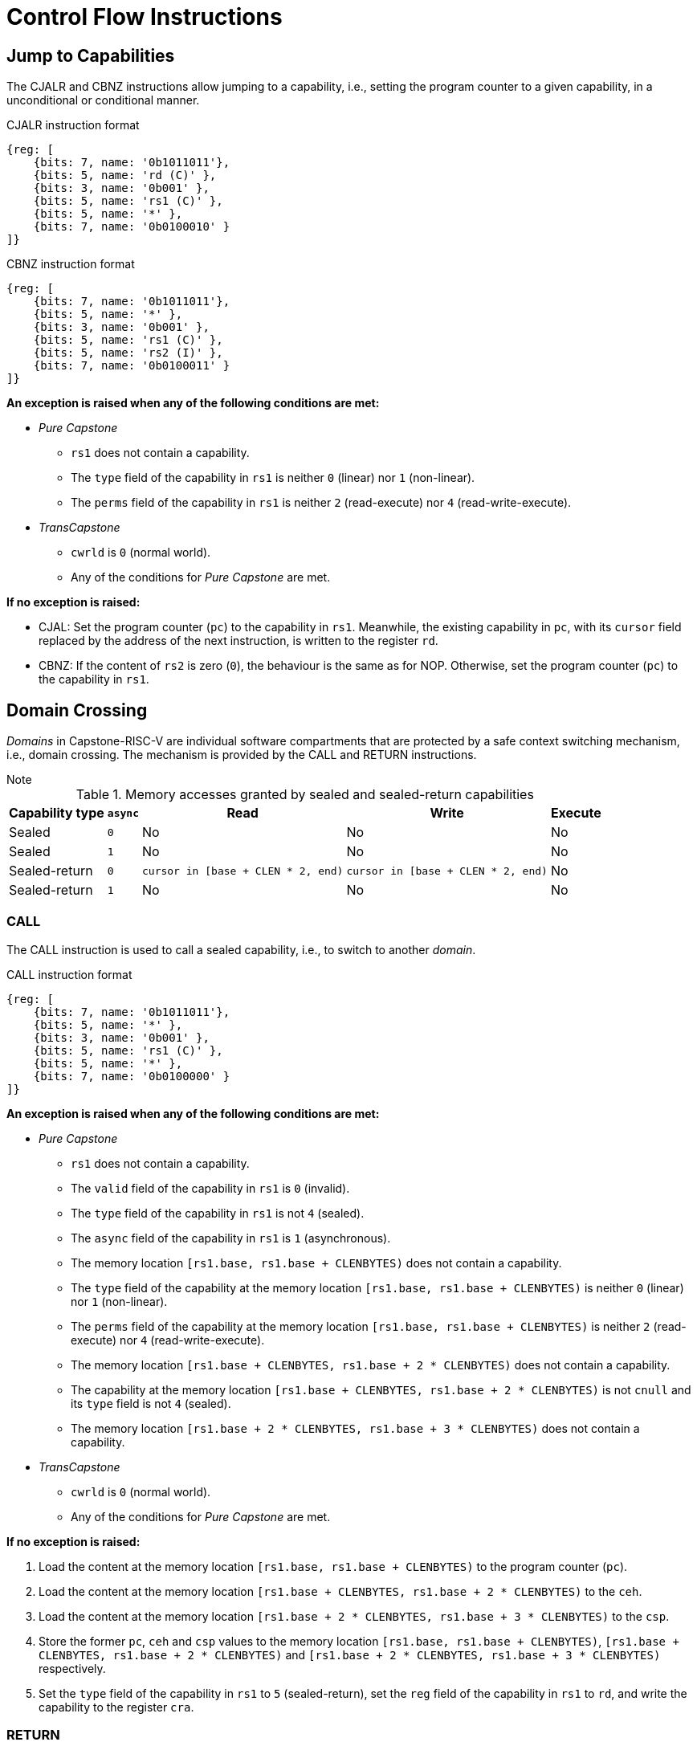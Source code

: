:reproducible:

= Control Flow Instructions

[#jmp-cap]
== Jump to Capabilities

The CJALR and CBNZ instructions allow jumping to a capability,
i.e., setting the program counter to a given capability,
in a unconditional or conditional manner.

.CJALR instruction format
[wavedrom,,svg]
....
{reg: [
    {bits: 7, name: '0b1011011'},
    {bits: 5, name: 'rd (C)' },
    {bits: 3, name: '0b001' },
    {bits: 5, name: 'rs1 (C)' },
    {bits: 5, name: '*' },
    {bits: 7, name: '0b0100010' }
]}
....

.CBNZ instruction format
[wavedrom,,svg]
....
{reg: [
    {bits: 7, name: '0b1011011'},
    {bits: 5, name: '*' },
    {bits: 3, name: '0b001' },
    {bits: 5, name: 'rs1 (C)' },
    {bits: 5, name: 'rs2 (I)' },
    {bits: 7, name: '0b0100011' }
]}
....

*An exception is raised when any of the following conditions are met:*

* _Pure Capstone_
** `rs1` does not contain a capability.
** The `type` field of the capability in `rs1` is neither `0` (linear) nor `1` (non-linear).
** The `perms` field of the capability in `rs1` is neither `2` (read-execute) nor `4` (read-write-execute).
* _TransCapstone_
** `cwrld` is `0` (normal world).
** Any of the conditions for _Pure Capstone_ are met.

*If no exception is raised:*

* CJAL: Set the program counter (`pc`) to the capability in `rs1`. Meanwhile, the existing
capability in `pc`, with its `cursor` field replaced by the address of the next instruction,
is written to the register `rd`.
* CBNZ: If the content of `rs2` is zero (`0`), the behaviour is the same as for NOP.
Otherwise, set the program counter (`pc`) to the capability in `rs1`.

[#domain-cross]
== Domain Crossing

_Domains_ in Capstone-RISC-V are individual software compartments that
are protected by a safe context switching mechanism, i.e., domain crossing.
The mechanism is provided by the CALL and RETURN instructions.

.Note
****

.Memory accesses granted by sealed and sealed-return capabilities
[%header%autowidth.stretch]
|===
| Capability type | `async` | Read | Write | Execute
| Sealed | `0` | No | No | No
| Sealed | `1` | No | No | No
| Sealed-return | `0` | `cursor in [base + CLEN * 2, end)` | `cursor in [base + CLEN * 2, end)` | No
| Sealed-return | `1` | No | No | No
|===

****

=== CALL

The CALL instruction is used to call a sealed capability, i.e., to switch to another _domain_.

.CALL instruction format
[wavedrom,,svg]
....
{reg: [
    {bits: 7, name: '0b1011011'},
    {bits: 5, name: '*' },
    {bits: 3, name: '0b001' },
    {bits: 5, name: 'rs1 (C)' },
    {bits: 5, name: '*' },
    {bits: 7, name: '0b0100000' }
]}
....

*An exception is raised when any of the following conditions are met:*

* _Pure Capstone_
** `rs1` does not contain a capability.
** The `valid` field of the capability in `rs1` is `0` (invalid).
** The `type` field of the capability in `rs1` is not `4` (sealed).
** The `async` field of the capability in `rs1` is `1` (asynchronous).
** The memory location `[rs1.base, rs1.base + CLENBYTES)` does not contain a capability.
** The `type` field of the capability at the memory location `[rs1.base, rs1.base + CLENBYTES)`
is neither `0` (linear) nor `1` (non-linear).
** The `perms` field of the capability at the memory location `[rs1.base, rs1.base + CLENBYTES)`
is neither `2` (read-execute) nor `4` (read-write-execute).
** The memory location `[rs1.base + CLENBYTES, rs1.base + 2 * CLENBYTES)` does not contain a capability.
** The capability at the memory location `[rs1.base + CLENBYTES, rs1.base + 2 * CLENBYTES)` is not `cnull`
and its `type` field is not `4` (sealed).
** The memory location `[rs1.base + 2 * CLENBYTES, rs1.base + 3 * CLENBYTES)` does not contain a capability.
* _TransCapstone_
** `cwrld` is `0` (normal world).
** Any of the conditions for _Pure Capstone_ are met.

*If no exception is raised:*

. Load the content at the memory location `[rs1.base, rs1.base + CLENBYTES)` to the program counter (`pc`).
. Load the content at the memory location `[rs1.base + CLENBYTES, rs1.base + 2 * CLENBYTES)` to the `ceh`.
. Load the content at the memory location `[rs1.base + 2 * CLENBYTES, rs1.base + 3 * CLENBYTES)` to the `csp`.
. Store the former `pc`, `ceh` and `csp` values to the memory location `[rs1.base, rs1.base + CLENBYTES)`,
`[rs1.base + CLENBYTES, rs1.base + 2 * CLENBYTES)` and `[rs1.base + 2 * CLENBYTES, rs1.base + 3 * CLENBYTES)`
respectively.
. Set the `type` field of the capability in `rs1` to `5` (sealed-return), set the `reg` field of the
capability in `rs1` to `rd`, and write the capability to the register `cra`.

=== RETURN

.RETURN instruction format
[wavedrom,,svg]
....
{reg: [
    {bits: 7, name: '0b1011011'},
    {bits: 5, name: '*' },
    {bits: 3, name: '0b001' },
    {bits: 5, name: 'rs1 (C)' },
    {bits: 5, name: 'rs2 (I)' },
    {bits: 7, name: '0b0100001' }
]}
....

*An exception is raised when any of the following conditions are met:*

* _Pure Capstone_
** `rs1` does not contain a capability.
** The `valid` field of the capability in `rs1` is `0` (invalid).
** The `type` field of the capability in `rs1` is not `5` (sealed-return).
** The `async` field of the capability in `rs1` is `1` (asynchronous).
** `rs2` does not contain an integer.
* _TransCapstone_
** `cwrld` is `0` (normal world).
** Any of the conditions for _Pure Capstone_ are met.

*If no exception is raised:*

*When `rs1.asyc = 0` (synchronous):*

. Load the content at the memory location `[base, base + CLENBYTES)`,
where `base` is the `base` field of the capability in `rs1`, to the program counter (`pc`).
. Load the content at the memory location `[base + CLENBYTES, base + 2 * CLENBYTES)`,
where `base` is the `base` field of the capability in `rs1`, to the stack pointer (`sp`).
. Write the old `pc` value with the `cursor` field replaced with the content of `rs2` to
the memory location `[base, base + CLENBYTES)`.
// . For `i = 1, 2, ..., count`, store the content of `x[i]` (the `i`-th general-purpose register)
// to the memory location
// `[base + i * CLENBYTES, base + (i + 1) * CLENBYTES)`, where `count` is the `count` field of the capability in `rs1`.
. Set the `type` field of the capability in `rs1` to `4` (sealed), and write the
capability to the register `x[reg]` where `reg` is the `reg` field of the capability in `rs1`.

*When `rs1.async = 1` (asynchronous):*

. Load the content at the memory location `[base, base + CLENBYTES)`,
where `base` is the `base` field of the capability in `rs1`, to the program counter (`pc`).
. For `i = 1, 2, ..., 31`, load the content at the memory location
`[base + i * CLENBYTES, base + (i + 1) * CLENBYTES)`, to `x[i]` (the `i`-th general-purpose register).
. Write the old `pc` value with the `cursor` field replaced with the content of `rs2` to
the memory location `[base, base + CLENBYTES)`.
. For `i = 1, 2, ..., 31`, load the content of `x[i]` (the `i`-th general-purpose register)
to the memory location
`[base + i * CLENBYTES, base + (i + 1) * CLENBYTES)`.
. Set the `type` field of the capability in `rs1` to `4` (sealed), and write the
capability to the exception handler register `ceh`.


[#world-switch]
== A World Switching Extension for _TransCapstone_

In _TransCapstone_, a pair of extra instructions, i.e., CAPENTER and CAPEXIT,
is added to support switching between the secure world and the normal world. 
The CAPENTER instruction causes an entry into the secure world from the
normal world, and the CAPEXIT instruction causes an exit from the secure
world into the normal world.

.CAPENTER instruction format
[wavedrom,,svg]
....
{reg: [
    {bits: 7, name: '0b1011011'},
    {bits: 5, name: 'rd (I)' },
    {bits: 3, name: '0b001' },
    {bits: 5, name: 'rs1 (C)' },
    {bits: 5, name: '*' },
    {bits: 7, name: '0b0100100' }
]}
....

.CAPEXIT instruction format
[wavedrom,,svg]
....
{reg: [
    {bits: 7, name: '0b1011011'},
    {bits: 5, name: '*' },
    {bits: 3, name: '0b001' },
    {bits: 5, name: 'rs1 (C)' },
    {bits: 5, name: 'rs2 (I)' },
    {bits: 7, name: '0b0100101' }
]}
....

The CAPENTER instruction can only be used in the normal world, whereas
the CAPEXIT instruction can only be used in the secure world.
In addition, the CAPEXIT instruction can only be used when an exit capability
is provided.
Attempting to use those instructions in the wrong world or without the
required capability will cause an exception.
The behaviours of those 
instructions roughly correspond to the CALL and RETURN instructions
respectively.

=== CAPENTER

*An exception is raised when any of the following conditions are met:*

* `cwrld` is `1` (secure world).
* `rs1` does not contain a capability.
* The `valid` field of the capability in `rs1` is `0` (invalid).
* The `type` field of the capability in `rs1` is not `4` (sealed).

*If no exception is raised:*

// Similar to CALL, we do not need to load the full context
// TODO: the resumption of an asynchronous exit needs to be handled

. Load the content at the memory location `[base, base + CLENBYTES)`,
where `base` is the `base` field of the capability in `rs1`, to the program counter (`pc`).
// . For `i = 1, 2, ..., count`, load the content at the memory location
// `[base + i * CLENBYTES, base + (i + 1) * CLENBYTES)`, where `count` is the `count` field of the
// capability in `rs1`, to `x[i]` (the `i`-th general-purpose register).
. Store the old `pc` value to `normal_pc`, and the old
`sp` value to `normal_sp`.
. Set the `type` field of the capability in `rs1` to `5` (sealed-return), and write the
// TODO: we need to find a way to access the content in the switch_cap region
capability to the register `switch_cap`.
. Write `rs1` to the register `switch_reg`.
. Create a capability of `type = 6` (exit) in `cra`.
. Set `exit_reg` to `rd`.
. Set `cwrld` to `1` (secure world).

The `rd` register will be set to a value indicating the cause of exit when
the CPU core exits from the secure world.

=== CAPEXIT

*An exception is raised when any of the following conditions are met:*

* `cwrld` is `0` (normal world).
* `rs1` does not contain a capability.
* The `valid` field of the capability in `rs1` is `0` (invalid).
* The `type` field of the capability in `rs1` is not `6` (exit).
* `rs2` does not contain an integer.
* The `valid` field of the capability in `switch_cap` is `0` (invalid).

*If no exception is raised:*

. Write the content of `normal_pc` and `normal_sp` to `pc` and `sp` respectively.
. Write the old `pc` content with the `cursor` field replaced with the content of `rs2` to
the memory location `[base, base + CLENBYTES)`, where `base` is the `base` field of the capability in `switch_cap`.
// . For `i = 1, 2, ..., count`, store the content of `x[i]` (the `i`-th general-purpose register) to
// the memory location
// `[base + i * CLENBYTES, base + (i + 1) * CLENBYTES)`, where `count` is the `count` field of the capability in `switch_cap`.
. Set the `type` field of `switch_cap` to `4` (sealed) and write it to `x[switch_reg]`.
. Set the register `x[exit_reg]` to `0` (normal exit).
. Set `cwrld` to `0` (normal world).
